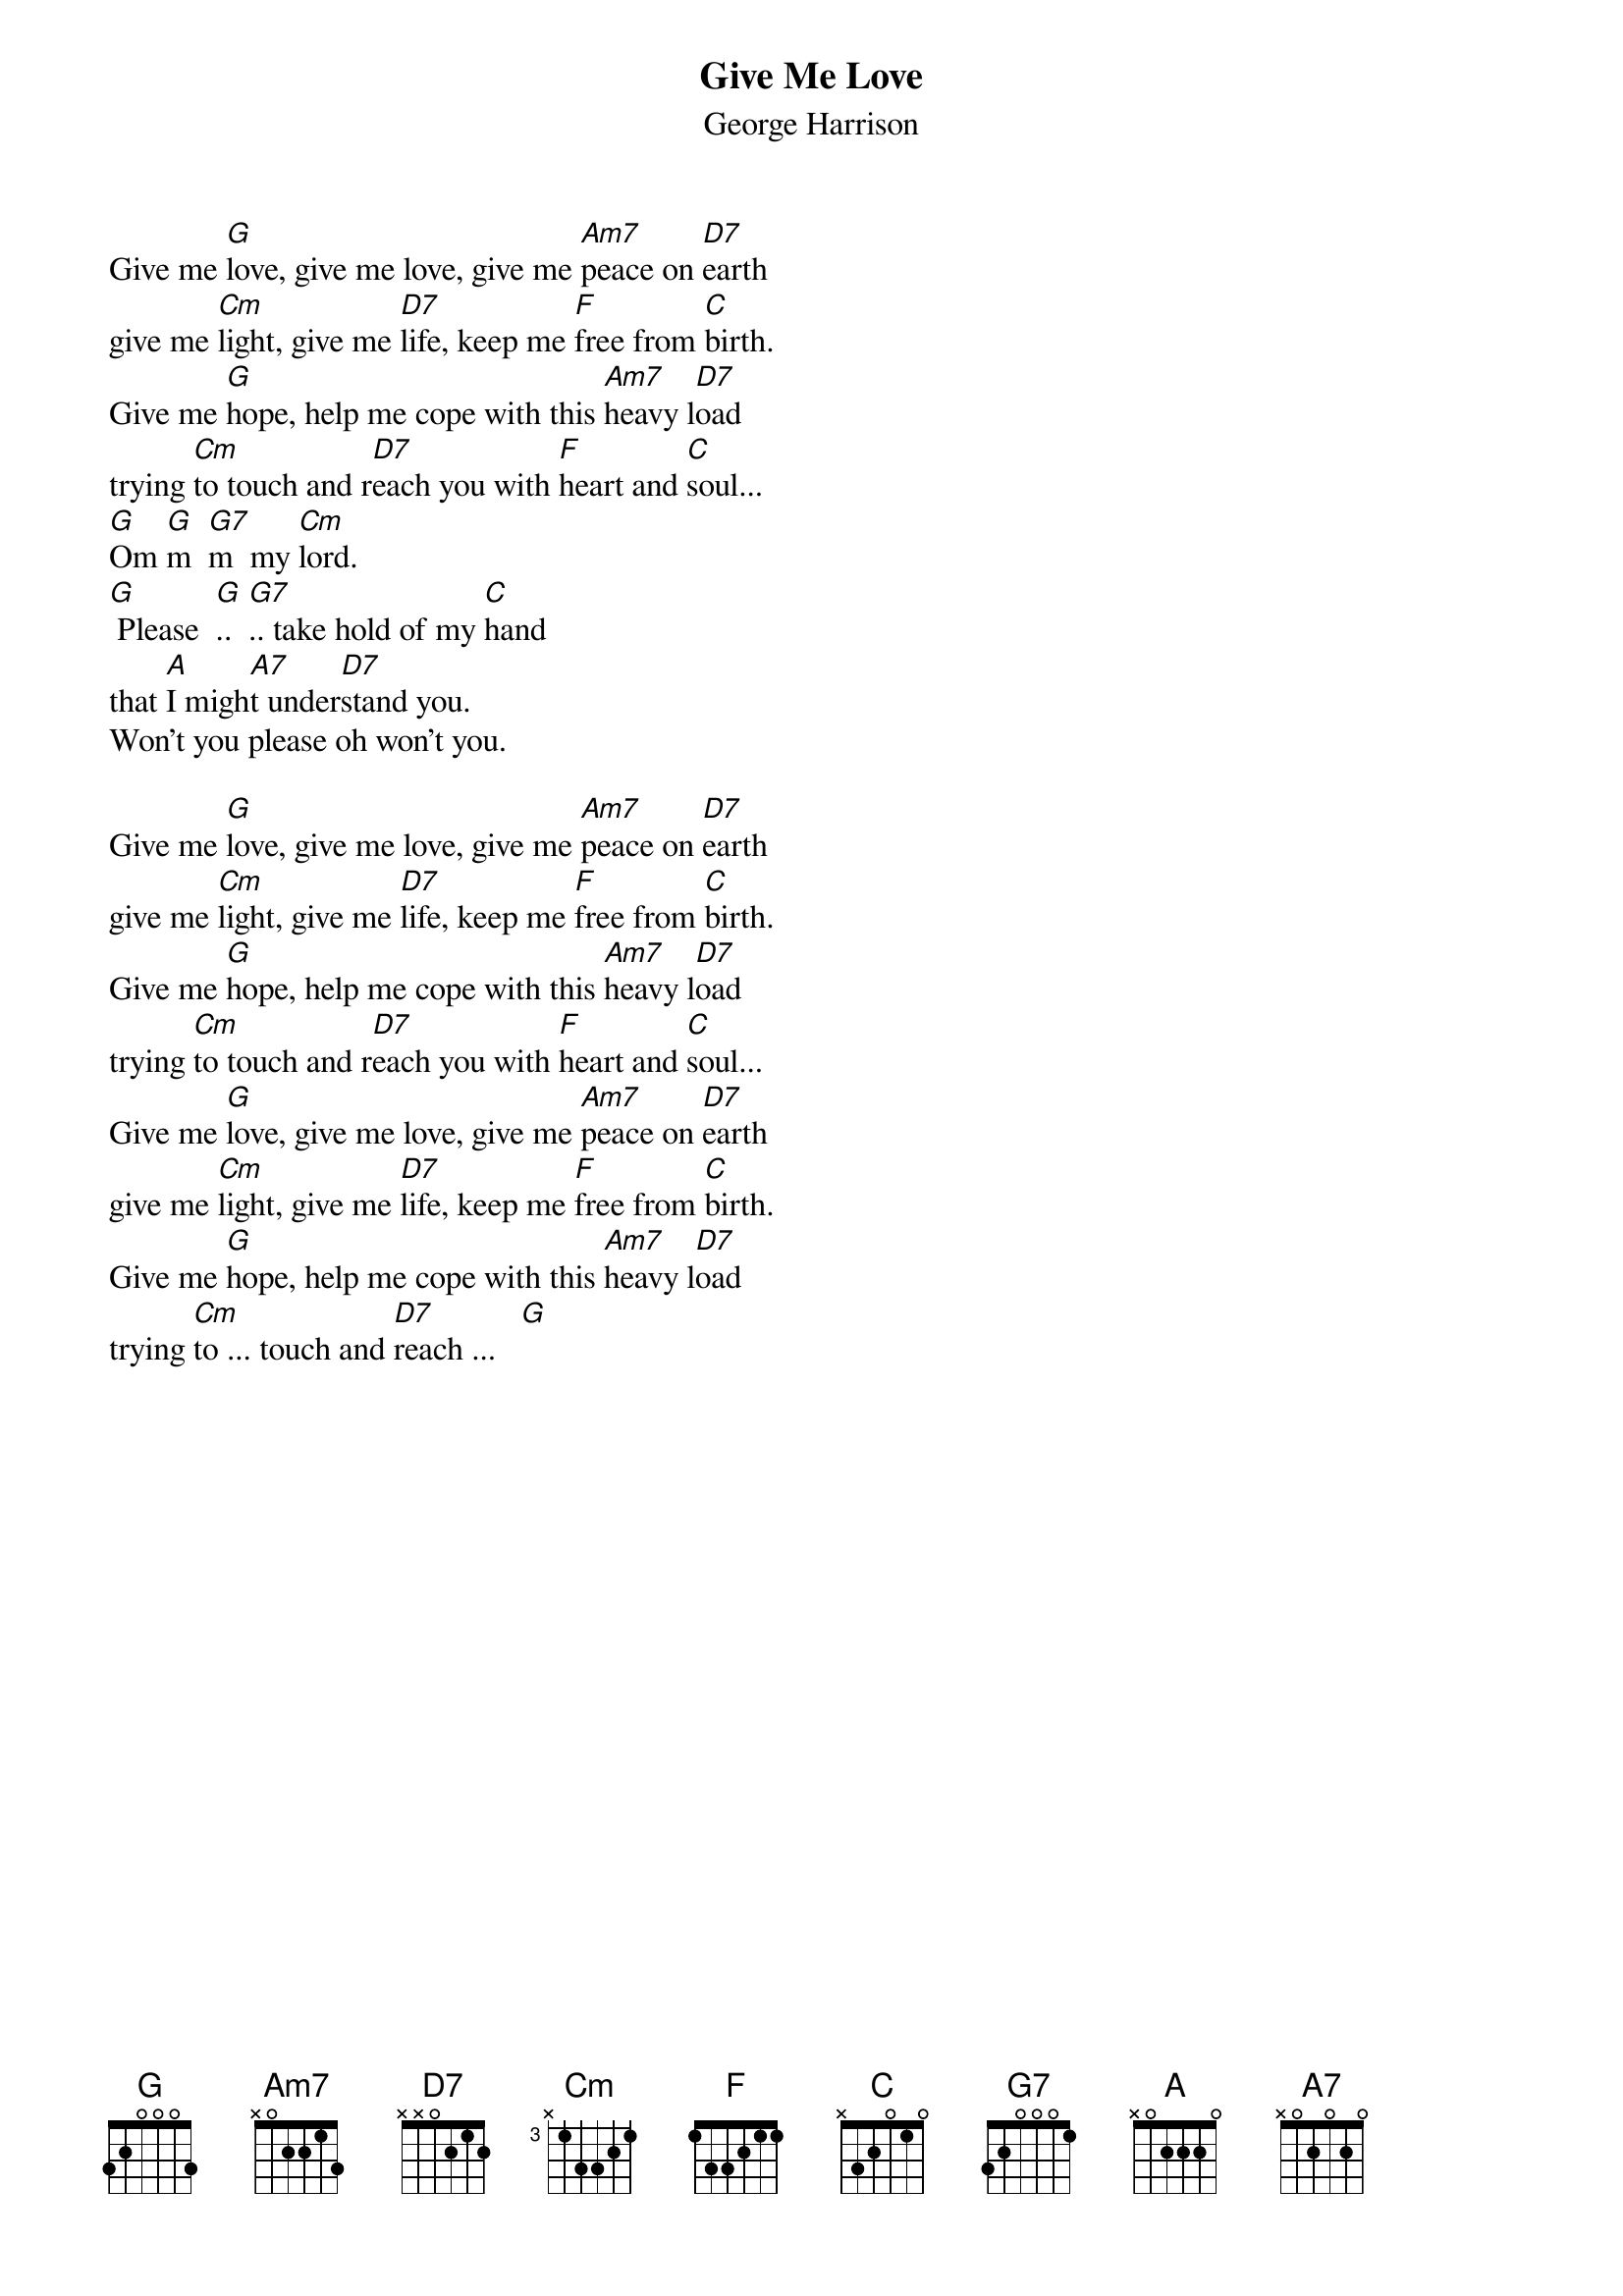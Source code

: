 # From: dynasor@infi.net (Dennis McClain-Furmanski)
{t:Give Me Love}
{st:George Harrison}

Give me [G]love, give me love, give me [Am7]peace on [D7]earth
give me [Cm]light, give me [D7]life, keep me [F]free from [C]birth.
Give me [G]hope, help me cope with this [Am7]heavy l[D7]oad
trying [Cm]to touch and r[D7]each you with [F]heart and [C]soul...
[G]Om [G]m  [G7]m  my [Cm]lord.
[G] Please  [G]..  [G7].. take hold of my [C]hand
that [A]I migh[A7]t under[D7]stand you.
Won't you please oh won't you.
 
Give me [G]love, give me love, give me [Am7]peace on [D7]earth
give me [Cm]light, give me [D7]life, keep me [F]free from [C]birth.
Give me [G]hope, help me cope with this [Am7]heavy l[D7]oad
trying [Cm]to touch and r[D7]each you with [F]heart and [C]soul...
Give me [G]love, give me love, give me [Am7]peace on [D7]earth
give me [Cm]light, give me [D7]life, keep me [F]free from [C]birth.
Give me [G]hope, help me cope with this [Am7]heavy l[D7]oad
trying [Cm]to ... touch and [D7]reach ...   [G] 
